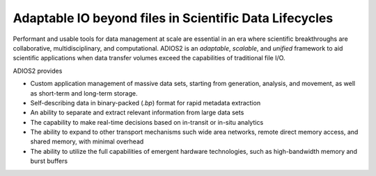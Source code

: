 *******************************************************
Adaptable IO beyond files in Scientific Data Lifecycles
*******************************************************

Performant and usable tools for data management at scale are essential in an era where scientific breakthroughs are collaborative, multidisciplinary, and computational.
ADIOS2 is an *adaptable*, *scalable*, and *unified* framework to aid scientific applications when data transfer volumes exceed the capabilities of traditional file I/O.

.. image:: http://i65.tinypic.com/2h5k38w.png : alt: my-picture1


ADIOS2 provides


* Custom application management of massive data sets, starting from generation, analysis, and movement, as well as short-term and long-term storage.

* Self-describing data in binary-packed (`.bp`) format for rapid metadata extraction

* An ability to separate and extract relevant information from large data sets

* The capability to make real-time decisions based on in-transit or in-situ analytics

* The ability to expand to other transport mechanisms such wide area networks, remote direct memory access, and shared memory, with minimal overhead

* The ability to utilize the full capabilities of emergent hardware technologies, such as high-bandwidth memory and burst buffers
